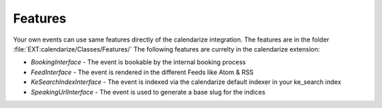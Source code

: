 Features
--------

Your own events can use same features directly of the calendarize integration. The features are in the folder :file:`EXT:calendarize/Classes/Features/`
The following features are currelty in the calendarize extension:

- `BookingInterface` - The event is bookable by the internal booking process
- `FeedInterface` - The event is rendered in the different Feeds like Atom & RSS
- `KeSearchIndexInterface` - The event is indexed via the calendarize default indexer in your ke_search index
- `SpeakingUrlInterface` - The event is used to generate a base slug for the indices
